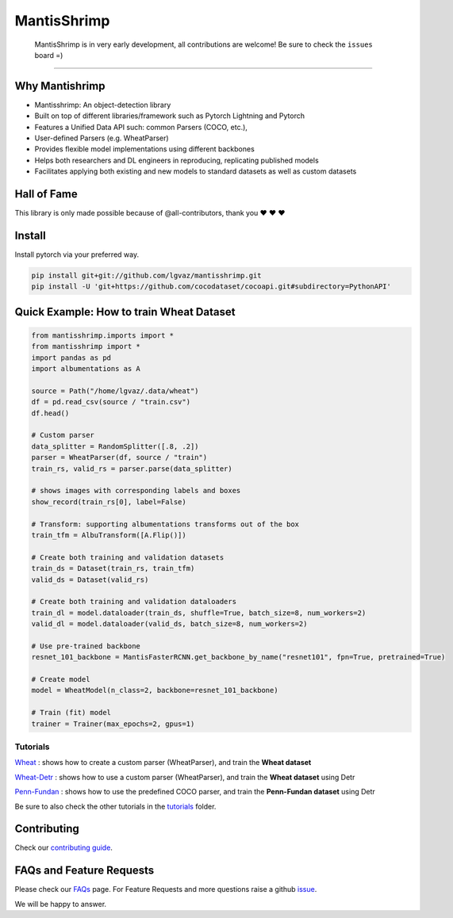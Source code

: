 MantisShrimp
============

   MantisShrimp is in very early development, all contributions are
   welcome! Be sure to check the ``issues`` board =)

|tests| |docs| |codecov| |black| |license|

--------------

.. image:: images/mantisshrimp-logo.png

Why Mantishrimp
---------------
- Mantisshrimp: An object-detection library
- Built on top of different libraries/framework such as Pytorch Lightning and Pytorch
- Features a Unified Data API such: common Parsers (COCO, etc.),
- User-defined Parsers (e.g. WheatParser)
- Provides flexible model implementations using different backbones
- Helps both researchers and DL engineers in reproducing, replicating published models
- Facilitates applying both existing and new models to standard datasets as well as custom datasets


Hall of Fame
------------

This library is only made possible because of @all-contributors, thank you ♥️ ♥️ ♥️ 

|image0|\ |image1|\ |image2|\ |image3|\ |image4|\ |image5|\ |image6|\ |image7|

.. |image0| image:: https://sourcerer.io/fame/lgvaz/lgvaz/mantisshrimp/images/0
   :target: https://sourcerer.io/fame/lgvaz/lgvaz/mantisshrimp/links/0
.. |image1| image:: https://sourcerer.io/fame/lgvaz/lgvaz/mantisshrimp/images/1
   :target: https://sourcerer.io/fame/lgvaz/lgvaz/mantisshrimp/links/1
.. |image2| image:: https://sourcerer.io/fame/lgvaz/lgvaz/mantisshrimp/images/2
   :target: https://sourcerer.io/fame/lgvaz/lgvaz/mantisshrimp/links/2
.. |image3| image:: https://sourcerer.io/fame/lgvaz/lgvaz/mantisshrimp/images/3
   :target: https://sourcerer.io/fame/lgvaz/lgvaz/mantisshrimp/links/3
.. |image4| image:: https://sourcerer.io/fame/lgvaz/lgvaz/mantisshrimp/images/4
   :target: https://sourcerer.io/fame/lgvaz/lgvaz/mantisshrimp/links/4
.. |image5| image:: https://sourcerer.io/fame/lgvaz/lgvaz/mantisshrimp/images/5
   :target: https://sourcerer.io/fame/lgvaz/lgvaz/mantisshrimp/links/5
.. |image6| image:: https://sourcerer.io/fame/lgvaz/lgvaz/mantisshrimp/images/6
   :target: https://sourcerer.io/fame/lgvaz/lgvaz/mantisshrimp/links/6
.. |image7| image:: https://sourcerer.io/fame/lgvaz/lgvaz/mantisshrimp/images/7
   :target: https://sourcerer.io/fame/lgvaz/lgvaz/mantisshrimp/links/7

Install
-------

Install pytorch via your preferred way.

.. code:: bash

   pip install git+git://github.com/lgvaz/mantisshrimp.git
   pip install -U 'git+https://github.com/cocodataset/cocoapi.git#subdirectory=PythonAPI'

Quick Example: How to train **Wheat Dataset**
---------------------------------------------

.. code:: python

   from mantisshrimp.imports import *
   from mantisshrimp import *
   import pandas as pd
   import albumentations as A

   source = Path("/home/lgvaz/.data/wheat")
   df = pd.read_csv(source / "train.csv")
   df.head()

   # Custom parser
   data_splitter = RandomSplitter([.8, .2])
   parser = WheatParser(df, source / "train")
   train_rs, valid_rs = parser.parse(data_splitter)

   # shows images with corresponding labels and boxes
   show_record(train_rs[0], label=False)

   # Transform: supporting albumentations transforms out of the box
   train_tfm = AlbuTransform([A.Flip()])

   # Create both training and validation datasets
   train_ds = Dataset(train_rs, train_tfm)
   valid_ds = Dataset(valid_rs)

   # Create both training and validation dataloaders
   train_dl = model.dataloader(train_ds, shuffle=True, batch_size=8, num_workers=2)
   valid_dl = model.dataloader(valid_ds, batch_size=8, num_workers=2)

   # Use pre-trained backbone
   resnet_101_backbone = MantisFasterRCNN.get_backbone_by_name("resnet101", fpn=True, pretrained=True)

   # Create model
   model = WheatModel(n_class=2, backbone=resnet_101_backbone)

   # Train (fit) model
   trainer = Trainer(max_epochs=2, gpus=1)


Tutorials
^^^^^^^^^
`Wheat`_ : shows how to create a custom parser (WheatParser), and train the **Wheat dataset**

`Wheat-Detr`_ : shows how to use a custom parser (WheatParser), and train the **Wheat dataset** using Detr

`Penn-Fundan`_ : shows how to use the predefined COCO parser, and train the **Penn-Fundan dataset** using Detr


Be sure to also check the other tutorials in the `tutorials`_ folder.


Contributing
------------
Check our `contributing guide`_.

FAQs and Feature Requests
--------------------------

Please check our `FAQs`_ page. For Feature Requests and more questions raise a github `issue`_.

We will be happy to answer.

.. _Wheat: https://lgvaz.github.io/mantisshrimp/tutorials/wheat.html
.. _Wheat-Detr: https://lgvaz.github.io/mantisshrimp/tutorials/hub_detr_finetune_wheat.html
.. _Penn-Fundan: https://lgvaz.github.io/mantisshrimp/tutorials/hub_detr_finetune_pennfundan.html
.. _tutorials: https://lgvaz.github.io/mantisshrimp/tutorials
.. _contributing guide: https://lgvaz.github.io/mantisshrimp/contributing.html
.. _FAQs: https://lgvaz.github.io/mantisshrimp/faqs.html
.. _issue: https://github.com/lgvaz/mantisshrimp/issues/

.. |tests| image:: https://github.com/lgvaz/mantisshrimp/workflows/tests/badge.svg?event=push
   :target: https://github.com/lgvaz/mantisshrimp/actions?query=workflow%3Atests
.. |codecov| image:: https://codecov.io/gh/lgvaz/mantisshrimp/branch/master/graph/badge.svg
   :target: https://codecov.io/gh/lgvaz/mantisshrimp
.. |black| image:: https://img.shields.io/badge/code%20style-black-000000.svg
   :target: https://github.com/psf/black
.. |license| image:: https://img.shields.io/badge/License-Apache%202.0-blue.svg
   :target: https://github.com/lgvaz/mantisshrimp/blob/master/LICENSE
.. |docs| image:: https://github.com/lgvaz/mantisshrimp/workflows/docs/badge.svg
   :target: https://lgvaz.github.io/mantisshrimp/index.html

